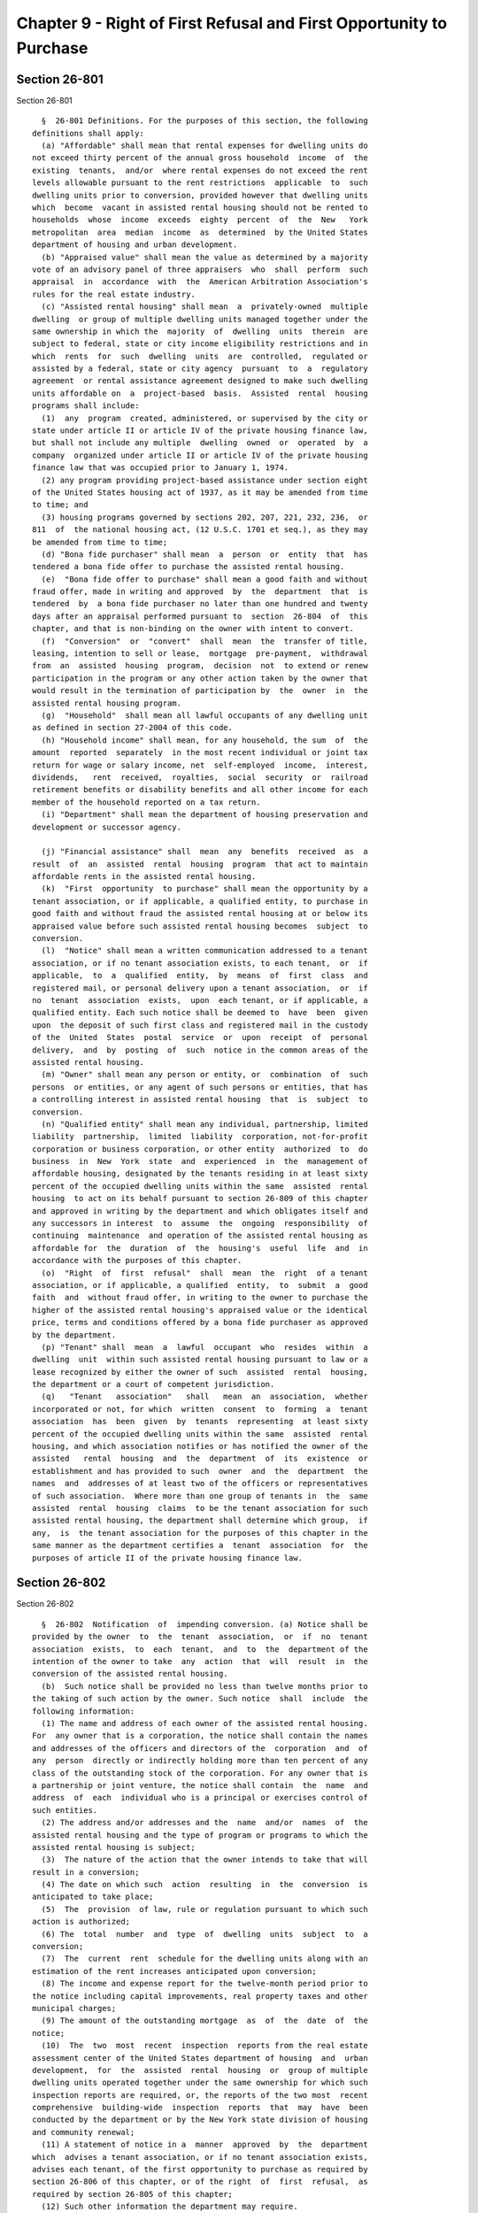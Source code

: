 Chapter 9 - Right of First Refusal and First Opportunity to Purchase
====================================================================

Section 26-801
--------------

Section 26-801 ::    
        
     
        §  26-801 Definitions. For the purposes of this section, the following
      definitions shall apply:
        (a) "Affordable" shall mean that rental expenses for dwelling units do
      not exceed thirty percent of the annual gross household  income  of  the
      existing  tenants,  and/or  where rental expenses do not exceed the rent
      levels allowable pursuant to the rent restrictions  applicable  to  such
      dwelling units prior to conversion, provided however that dwelling units
      which  become  vacant in assisted rental housing should not be rented to
      households  whose  income  exceeds  eighty  percent  of  the  New   York
      metropolitan  area  median  income  as  determined  by the United States
      department of housing and urban development.
        (b) "Appraised value" shall mean the value as determined by a majority
      vote of an advisory panel of three appraisers  who  shall  perform  such
      appraisal  in  accordance  with  the  American Arbitration Association's
      rules for the real estate industry.
        (c) "Assisted rental housing" shall mean  a  privately-owned  multiple
      dwelling  or group of multiple dwelling units managed together under the
      same ownership in which the  majority  of  dwelling  units  therein  are
      subject to federal, state or city income eligibility restrictions and in
      which  rents  for  such  dwelling  units  are  controlled,  regulated or
      assisted by a federal, state or city agency  pursuant  to  a  regulatory
      agreement  or rental assistance agreement designed to make such dwelling
      units affordable on  a  project-based  basis.  Assisted  rental  housing
      programs shall include:
        (1)  any  program  created, administered, or supervised by the city or
      state under article II or article IV of the private housing finance law,
      but shall not include any multiple  dwelling  owned  or  operated  by  a
      company  organized under article II or article IV of the private housing
      finance law that was occupied prior to January 1, 1974.
        (2) any program providing project-based assistance under section eight
      of the United States housing act of 1937, as it may be amended from time
      to time; and
        (3) housing programs governed by sections 202, 207, 221, 232, 236,  or
      811  of  the national housing act, (12 U.S.C. 1701 et seq.), as they may
      be amended from time to time;
        (d) "Bona fide purchaser" shall mean  a  person  or  entity  that  has
      tendered a bona fide offer to purchase the assisted rental housing.
        (e)  "Bona fide offer to purchase" shall mean a good faith and without
      fraud offer, made in writing and approved  by  the  department  that  is
      tendered  by  a bona fide purchaser no later than one hundred and twenty
      days after an appraisal performed pursuant to  section  26-804  of  this
      chapter, and that is non-binding on the owner with intent to convert.
        (f)  "Conversion"  or  "convert"  shall  mean  the  transfer of title,
      leasing, intention to sell or lease,  mortgage  pre-payment,  withdrawal
      from  an  assisted  housing  program,  decision  not  to extend or renew
      participation in the program or any other action taken by the owner that
      would result in the termination of participation by  the  owner  in  the
      assisted rental housing program.
        (g)  "Household"  shall mean all lawful occupants of any dwelling unit
      as defined in section 27-2004 of this code.
        (h) "Household income" shall mean, for any household, the sum  of  the
      amount  reported  separately  in the most recent individual or joint tax
      return for wage or salary income, net  self-employed  income,  interest,
      dividends,   rent  received,  royalties,  social  security  or  railroad
      retirement benefits or disability benefits and all other income for each
      member of the household reported on a tax return.
        (i) "Department" shall mean the department of housing preservation and
      development or successor agency.
    
        (j) "Financial assistance" shall  mean  any  benefits  received  as  a
      result  of  an  assisted  rental  housing  program  that act to maintain
      affordable rents in the assisted rental housing.
        (k)  "First  opportunity  to purchase" shall mean the opportunity by a
      tenant association, or if applicable, a qualified entity, to purchase in
      good faith and without fraud the assisted rental housing at or below its
      appraised value before such assisted rental housing becomes  subject  to
      conversion.
        (l)  "Notice" shall mean a written communication addressed to a tenant
      association, or if no tenant association exists, to each tenant,  or  if
      applicable,  to  a  qualified  entity,  by  means  of  first  class  and
      registered mail, or personal delivery upon a tenant association,  or  if
      no  tenant  association  exists,  upon  each tenant, or if applicable, a
      qualified entity. Each such notice shall be deemed to  have  been  given
      upon  the deposit of such first class and registered mail in the custody
      of the  United  States  postal  service  or  upon  receipt  of  personal
      delivery,  and  by  posting  of  such  notice in the common areas of the
      assisted rental housing.
        (m) "Owner" shall mean any person or entity, or  combination  of  such
      persons  or entities, or any agent of such persons or entities, that has
      a controlling interest in assisted rental housing  that  is  subject  to
      conversion.
        (n) "Qualified entity" shall mean any individual, partnership, limited
      liability  partnership,  limited  liability  corporation, not-for-profit
      corporation or business corporation, or other entity  authorized  to  do
      business  in  New  York  state  and  experienced  in  the  management of
      affordable housing, designated by the tenants residing in at least sixty
      percent of the occupied dwelling units within the same  assisted  rental
      housing  to act on its behalf pursuant to section 26-809 of this chapter
      and approved in writing by the department and which obligates itself and
      any successors in interest  to  assume  the  ongoing  responsibility  of
      continuing  maintenance  and operation of the assisted rental housing as
      affordable for  the  duration  of  the  housing's  useful  life  and  in
      accordance with the purposes of this chapter.
        (o)  "Right  of  first  refusal"  shall  mean  the  right  of a tenant
      association, or if applicable, a qualified  entity,  to  submit  a  good
      faith  and  without fraud offer, in writing to the owner to purchase the
      higher of the assisted rental housing's appraised value or the identical
      price, terms and conditions offered by a bona fide purchaser as approved
      by the department.
        (p) "Tenant" shall  mean  a  lawful  occupant  who  resides  within  a
      dwelling  unit  within such assisted rental housing pursuant to law or a
      lease recognized by either the owner of such  assisted  rental  housing,
      the department or a court of competent jurisdiction.
        (q)   "Tenant   association"   shall   mean  an  association,  whether
      incorporated or not, for which  written  consent  to  forming  a  tenant
      association  has  been  given  by  tenants  representing  at least sixty
      percent of the occupied dwelling units within the same  assisted  rental
      housing, and which association notifies or has notified the owner of the
      assisted   rental  housing  and  the  department  of  its  existence  or
      establishment and has provided to such  owner  and  the  department  the
      names  and  addresses of at least two of the officers or representatives
      of such association.  Where more than one group of tenants in  the  same
      assisted  rental  housing  claims  to be the tenant association for such
      assisted rental housing, the department shall determine which group,  if
      any,  is  the tenant association for the purposes of this chapter in the
      same manner as the department certifies a  tenant  association  for  the
      purposes of article II of the private housing finance law.
    
    
    
    
    
    
    

Section 26-802
--------------

Section 26-802 ::    
        
     
        §  26-802  Notification  of  impending conversion. (a) Notice shall be
      provided by the owner  to  the  tenant  association,  or  if  no  tenant
      association  exists,  to  each  tenant,  and  to  the  department of the
      intention of the owner to take  any  action  that  will  result  in  the
      conversion of the assisted rental housing.
        (b)  Such notice shall be provided no less than twelve months prior to
      the taking of such action by the owner. Such notice  shall  include  the
      following information:
        (1) The name and address of each owner of the assisted rental housing.
      For  any owner that is a corporation, the notice shall contain the names
      and addresses of the officers and directors of the  corporation  and  of
      any  person  directly or indirectly holding more than ten percent of any
      class of the outstanding stock of the corporation. For any owner that is
      a partnership or joint venture, the notice shall contain  the  name  and
      address  of  each  individual who is a principal or exercises control of
      such entities.
        (2) The address and/or addresses and the  name  and/or  names  of  the
      assisted rental housing and the type of program or programs to which the
      assisted rental housing is subject;
        (3)  The nature of the action that the owner intends to take that will
      result in a conversion;
        (4) The date on which such  action  resulting  in  the  conversion  is
      anticipated to take place;
        (5)  The  provision  of law, rule or regulation pursuant to which such
      action is authorized;
        (6) The  total  number  and  type  of  dwelling  units  subject  to  a
      conversion;
        (7)  The  current  rent  schedule for the dwelling units along with an
      estimation of the rent increases anticipated upon conversion;
        (8) The income and expense report for the twelve-month period prior to
      the notice including capital improvements, real property taxes and other
      municipal charges;
        (9) The amount of the outstanding mortgage  as  of  the  date  of  the
      notice;
        (10)  The  two  most  recent  inspection  reports from the real estate
      assessment center of the United States department of housing  and  urban
      development,  for  the  assisted  rental  housing  or  group of multiple
      dwelling units operated together under the same ownership for which such
      inspection reports are required, or, the reports of the two most  recent
      comprehensive  building-wide  inspection  reports  that  may  have  been
      conducted by the department or by the New York state division of housing
      and community renewal;
        (11) A statement of notice in a  manner  approved  by  the  department
      which  advises a tenant association, or if no tenant association exists,
      advises each tenant, of the first opportunity to purchase as required by
      section 26-806 of this chapter, or of the right  of  first  refusal,  as
      required by section 26-805 of this chapter;
        (12) Such other information the department may require.
        (c)  During  the  twelve-month  notification  period  provided  for in
      subdivision b of this section the owner may not sell or contract to sell
      the assisted rental housing, but may engage  in  such  discussions  with
      other interested parties.
        (d)  Notice  shall not be required of an owner who intends to maintain
      the property as assisted rental housing or intends to transfer, lease or
      refinance a mortgage in order  to  maintain  the  property  as  assisted
      rental housing.
        (e)  Where an owner decides not to convert the assisted rental housing
      program, such owner may withdraw the notice of intention to convert  the
    
      assisted  rental  housing  program, subject to the terms of any accepted
      offer to purchase or  executed  purchase  and  sale  agreement,  and  to
      existing  statutory  and  common  law remedies. In such event, the owner
      shall give notice to the tenant association, or if no tenant association
      exists,  to each tenant, or if applicable, to a qualified entity, and to
      the department. However, should the owner at any time decide to take  an
      action that will result in conversion, the twelve-month notice period of
      this  section  as  well  as  all  other  applicable requirements of this
      chapter shall be complied with.
        (f) Notwithstanding any of the above, if  any  applicable  supervening
      statute or program has a notice requirement substantially similar to any
      notice  requirement  of  this section, then the notice requirement under
      this section shall be that of the supervening statute or program.
        (g) Notwithstanding any of the above, if the notices required by  this
      section  requires  more  information  than is required by any applicable
      supervening city,  state  or  federal  statute  or  program,  then  such
      additional   information  shall  be  provided  within  the  time  period
      established by the supervening statute or program.
    
    
    
    
    
    
    

Section 26-803
--------------

Section 26-803 ::    
        
     
        § 26-803 Notification of bona fide offer to purchase. (a) If the owner
      receives  a  bona  fide  offer  to  purchase and intends to consider, or
      respond to such bona fide  offer  to  purchase,  then  notice  shall  be
      provided  by  the  owner  to  a  tenant  association,  or  if  no tenant
      association exists, to  each  tenant,  or  if  applicable,  a  qualified
      entity, and the department, no more than fifteen days from the date that
      such  bona fide offer to purchase is delivered to the owner. Such notice
      shall contain the following information:
        (1) The name and address of the proposed bona fide purchaser; and
        (2) The price and terms and conditions of the offer;
        (b) The owner shall not be required to provide  notice  in  accordance
      with subdivision a of this section if the bona fide purchaser making the
      offer  agrees to maintain the assisted rental housing as affordable. The
      bona fide purchaser shall be required to inform the department as to how
      such bona fide purchaser intends to keep the assisted rental housing  as
      affordable.
    
    
    
    
    
    
    

Section 26-804
--------------

Section 26-804 ::    
        
     
        §  26-804 Appraisal determination. (a) The department shall convene an
      advisory panel, which advisory panel shall determine the appraised value
      of  the  assisted  rental  housing  within  thirty  days  of  a   tenant
      association's,  or  if  applicable,  a  qualified entity's notice to the
      owner and the department pursuant to subdivision a of section 26-805  or
      subdivision a of section 26-806 of this chapter.
        (b)  The advisory panel shall consist of one appraiser selected by the
      owner,  one  appraiser  selected  by  the  tenant  association,  or   if
      applicable,  a qualified entity, and one appraiser to be selected either
      by mutual agreement between the owner and the tenant association  or  if
      applicable,  a  qualified  entity,  or  by  mutual agreement between the
      appraiser that was selected by the owner and the appraiser  selected  by
      the  tenant  association,  or if applicable, a qualified entity, if such
      condition is deemed acceptable to the owner and the tenants association,
      or if applicable, a qualified entity, and is  agreed  upon  in  writing,
      except that in the case of where there is no agreement between the owner
      and  the  tenant  association,  or if applicable, a qualified entity, or
      between the appraiser that was selected by the owner and  the  appraiser
      selected  by  the  tenant  association,  or  if  applicable, a qualified
      entity, then the appraiser will be selected by the department. The  cost
      for  the appraiser shall be borne by the party responsible for providing
      such appraiser. However, where the  department  must  select  the  third
      appraiser,  the  cost  for  such appraiser shall be equally borne by the
      owner and the tenant association, or if applicable, a qualified entity.
        (c) Notice shall be provided by the department to the  owner  and  the
      tenant  association,  or if applicable, a qualified entity, fifteen days
      before the intended date that such advisory panel  is  to  initiate  the
      performance  of  the  appraisal.  In  the instance when either the owner
      fails to provide an appraiser within fifteen days of such notice or when
      the tenant association, or if applicable, a qualified entity,  fails  to
      provide  an  appraiser  within  fifteen  days  of  such  notice then the
      department shall select the appraiser on behalf of the party or  parties
      that  failed  to select an appraiser. In such circumstance, the cost for
      the appraiser selected by the department shall be  borne  by  the  party
      responsible for providing that appraiser.
        (d) The department shall promulgate rules for the timely determination
      of the appraised value and that such rules are to be consistent with the
      notice  requirements  mandated  under this chapter. The department shall
      make such appraised value publicly available within  fifteen  days  from
      the date of such advisory panel's determination.
        (e)  In the instance where the owner and the tenant association, or if
      applicable, a qualified entity, have mutually agreed upon  an  appraised
      value  for  the  assisted  rental  housing prior to the convening of the
      advisory panel, the owner and the tenant association, or if  applicable,
      a  qualified entity, may in writing apply to the department for a waiver
      from subdivisions a through d of this section. The department shall make
      a determination upon such application for a waiver within  fifteen  days
      from receipt of such application.
    
    
    
    
    
    
    

Section 26-805
--------------

Section 26-805 ::    
        
     
        §  26-805  Right  of  first  refusal.  (a) A tenant association, or if
      applicable,  a  qualified  entity,  shall  notify  the  owner  and   the
      department  in  writing  of  its  intent  to exercise its right of first
      refusal within sixty days from receipt of notice from the owner pursuant
      to subdivision a of section 26-802 of this chapter.
        (b) The tenant association, or  if  applicable,  a  qualified  entity,
      following  notice  by  the  owner  in  compliance  with subdivision a of
      section 26-802 of this chapter, shall have one hundred twenty days  from
      the  date  of  the notice of the determination of the appraised value to
      submit its offer to purchase.
        (c) The tenant association, or  if  applicable,  a  qualified  entity,
      following  notice  by  the  owner  in  compliance  with subdivision a of
      section 26-803 of this chapter, shall have one hundred twenty days  from
      the  date  of  a  bona  fide  offer  to  purchase to submit its offer to
      purchase.
        (d) If through no fault of a tenant association, or if  applicable,  a
      qualified  entity,  or  the  owner,  the  time  periods  provided for in
      subdivisions b or c of this section need to be extended, then such  time
      periods  may  be  extended by the department. Should such time period be
      extended past the notice period provided for in subdivision a of section
      26-802 of this chapter, then the provisions of the  applicable  assisted
      rental  housing  program  shall  remain  in full force and effect to the
      extent permitted by law.
        (e) Unless the owner and a tenant association,  or  if  applicable,  a
      qualified  entity,  otherwise  agree  to  purchase  the  assisted rental
      housing below its appraised value, the owner shall  sell  such  assisted
      rental  housing  at  the  appraised value or at the price contained in a
      bona fide offer to purchase price as approved by the department.
        (f) The department shall promulgate rules for the timely completion of
      all lending program applications, credit reviews and loan closings.
        (g) If a tenant association, or if  applicable,  a  qualified  entity,
      does  not  submit  its  offer in writing to the owner and the department
      within the time periods stated in subdivisions b or c  of  this  section
      following  notice  by  the  owner  in  compliance  with subdivision a of
      section 26-802 of this chapter, then such right will  be  deemed  waived
      and  the  owner  shall  have  no further obligations under this section.
      However, where a tenant  association,  or  if  applicable,  a  qualified
      entity, has previously submitted a notice in accordance with subdivision
      a  of  this  section decides not to exercise such right, it may withdraw
      such notice by giving written notice to that effect to the owner and  to
      the department.
    
    
    
    
    
    
    

Section 26-806
--------------

Section 26-806 ::    
        
     
        §  26-806  First opportunity to purchase. (a) A tenant association, or
      if applicable, a qualified  entity,  shall  notify  the  owner  and  the
      department  in  writing  of  its  intent  to exercise its right of first
      opportunity to purchase within sixty days from receipt  of  notice  from
      the owner pursuant to subdivision a of section 26-802 of this chapter.
        (b)  The  tenant  association,  or  if applicable, a qualified entity,
      following notice by the  owner  in  compliance  with  subdivision  a  of
      section  26-802 of this chapter, shall have one hundred twenty days from
      the date of the notice of the determination of the  appraised  value  to
      submit its offer to purchase.
        (c)  If  through no fault of a tenant association, or if applicable, a
      qualified entity,  or  the  owner,  the  time  period  provided  for  in
      subdivision  b  of  this  section  needs  to be extended, then such time
      period may be extended by the department. Should  such  time  period  be
      extended past the notice period provided for in subdivision a of section
      26-802  of  this chapter, then the provisions of the applicable assisted
      rentalhousing program shall remain in  full  force  and  effect  to  the
      extent permitted by law.
        (d) Except where the owner and a tenant association, or if applicable,
      a  qualified  entity,  agree  to a purchase price of the assisted rental
      housing at an amount below the appraised value, any offer made  pursuant
      to this section shall be accepted by the owner.
        (e)  If  a  tenant  association, or if applicable, a qualified entity,
      does not submit its offer in writing to the  owner  and  the  department
      within  the  time  periods  stated  in  subdivision  b  of  this section
      following notice by the  owner  in  compliance  with  subdivision  a  of
      section  26-802  of  this chapter, then such right will be deemed waived
      and the owner shall have no  further  obligations  under  this  section.
      However,  where  a  tenant  association,  or  if applicable, a qualified
      entity, has previously submitted a notice in accordance with subdivision
      a of this section decides not to exercise such right,  it  may  withdraw
      such  notice by giving written notice to that effect to the owner and to
      the department.
    
    
    
    
    
    
    

Section 26-807
--------------

Section 26-807 ::    
        
     
        §  26-807  Prior  notification. Notwithstanding any other provision of
      this chapter, where an owner has given notice  prior  to  the  effective
      date  of  this  chapter  and  the intent of such notice is to initiate a
      procedure to withdraw the assisted rental housing  from  a  program  set
      forth  in  subdivision  c  of  section  26-801 of this chapter, and such
      notice was properly  given  in  accordance  with  any  other  applicable
      provision  of  law  and  more  than  forty-five days remain prior to the
      expiration of the time  period  applicable  to  such  notice,  a  tenant
      association,  or  if  applicable,  a  qualified entity, may complete any
      action authorized by sections 26-804, 26-805 and 26-806 of this  chapter
      at any time prior to the expiration of such time period.
    
    
    
    
    
    
    

Section 26-808
--------------

Section 26-808 ::    
        
     
        §  26-808  Long  term  affordability.  A  tenant  association,  or  if
      applicable, a qualified entity, including all  successors  in  interest,
      which  chooses  to exercise the rights provided for in section 26-805 or
      section 26-806 of  this  chapter  will  be  obligated  to  maintain  the
      assisted rental housing as affordable.
    
    
    
    
    
    
    

Section 26-809
--------------

Section 26-809 ::    
        
     
        §  26-809 Right of transfer. (a) During the notice period provided for
      in section 26-802 of this chapter, the tenants, by  written  consent  of
      the  tenants residing in at least sixty percent of the occupied dwelling
      units within the same assisted rental housing, may transfer  the  rights
      established  by  section  26-805 and section 26-806 of this chapter to a
      qualified entity.
        (b) Notice of such transfer shall be provided to  the  owner  and  the
      department  in writing within sixty days from receipt of notice from the
      owner pursuant to section 26-802 of this chapter.
    
    
    
    
    
    
    

Section 26-810
--------------

Section 26-810 ::    
        
     
        §  26-810  Conversion  of  property. Notwithstanding the provisions of
      section 26-805 and section 26-806 of this  chapter,  when  a  conversion
      occurs,  an  owner or bona fide purchaser shall allow the current tenant
      or tenants to remain in their respective dwelling units for  the  longer
      of  six  months  from  the effective date of the conversion or until the
      tenant's lease expires, and at the same terms and conditions  as  before
      such  conversion. Such owner or purchaser may, with the agreement of the
      tenant or tenants, relocate such tenant or tenants to  comparable  units
      with comparable rents in accordance with procedures to be established by
      the rules of the department.
    
    
    
    
    
    
    

Section 26-811
--------------

Section 26-811 ::    
        
     
        §  26-811  Penalty.  An  owner found to have violated any provision of
      this chapter shall, in addition to any other monetary  and/or  equitable
      damages for which the owner may be liable, be liable for a civil penalty
      of  five  thousand  dollars  per month per dwelling unit in the assisted
      rental housing, and shall also pay to a tenant  association,  or  if  no
      tenant  association  exists,  each tenant, or if applicable, a qualified
      entity, fees and costs incurred in bringing an  enforcement  proceeding.
      The  total  civil  penalties may not exceed one hundred thousand dollars
      per dwelling unit. Nothing in  this  section  shall  be  interpreted  as
      prohibiting  the tenant association, or if no tenant association exists,
      the  tenants,  or  if  applicable,  a  qualified  entity,  from  seeking
      injunctive  relief  against a non-compliant owner. Such proceeding shall
      be brought in a court of competent jurisdiction.
    
    
    
    
    
    
    

Section 26-812
--------------

Section 26-812 ::    
        
     
        §  26-812  Exclusions.  (a)  Nothing  in this chapter shall affect any
      existing agreement between a tenant association and an  owner  regarding
      the  management  and  operation  of  the  assisted rental housing or the
      transfer of the assisted rental  housing  to  a  tenant  association  or
      similar  organization  in  effect on the effective date of this chapter,
      except that any renewal, modification or  amendment  of  such  agreement
      occurring  on  or  after  the  effective date of this local law shall be
      subject to the provisions of this chapter.
        (b) Nothing in  this  chapter  shall  affect  any  existing  agreement
      between  an  owner and one or more governmental entities relating to the
      management and operation of a multiple dwelling that  is  not  otherwise
      subject to the private housing finance law or to federal law.
        (c)  Nothing  in  this  chapter shall affect an owner or purchaser who
      wants to refinance in order to maintain  participation  in  an  assisted
      rental housing program.
        (d)  The provisions of this chapter shall not apply to a purchase by a
      governmental  entity  implementing  its  powers  of  eminent  domain;  a
      judicially  supervised  sale  or  transfer  of  property; any bankruptcy
      proceedings; or operation of law.
        (e) The provisions of this chapter shall not apply where a  notice  as
      described  in  section  26-807  of  this  chapter  was properly given in
      accordance with any other applicable provision of law and forty-five  or
      fewer  days  remain  prior  to  the expiration of such applicable notice
      period.
    
    
    
    
    
    
    

Section 26-813
--------------

Section 26-813 ::    
        
     
        § 26-813  Judicial  Review.  Any  person  aggrieved  by  an  appraisal
      determination made pursuant to section 26-804 of this chapter, or by the
      failure of the department to approve a bona fide offer to purchase, may,
      within thirty days of the  appraisal  determination  or  action  by  the
      department,  seek  judicial  review pursuant to article seventy-eight of
      the civil practice law and rules in the supreme court for the county  in
      which  the assisted rental housing is located. In the event that a court
      may find that the appraisal or action by the department constitutes  the
      equivalent  of  a  taking  without  just  compensation,  the court shall
      require that a new appraisal or determination be made. The time  periods
      set  forth in this chapter shall be tolled during the pendency of such a
      proceeding and until a new appraisal or  determination,  if  needed,  is
      made.
    
    
    
    
    
    
    

